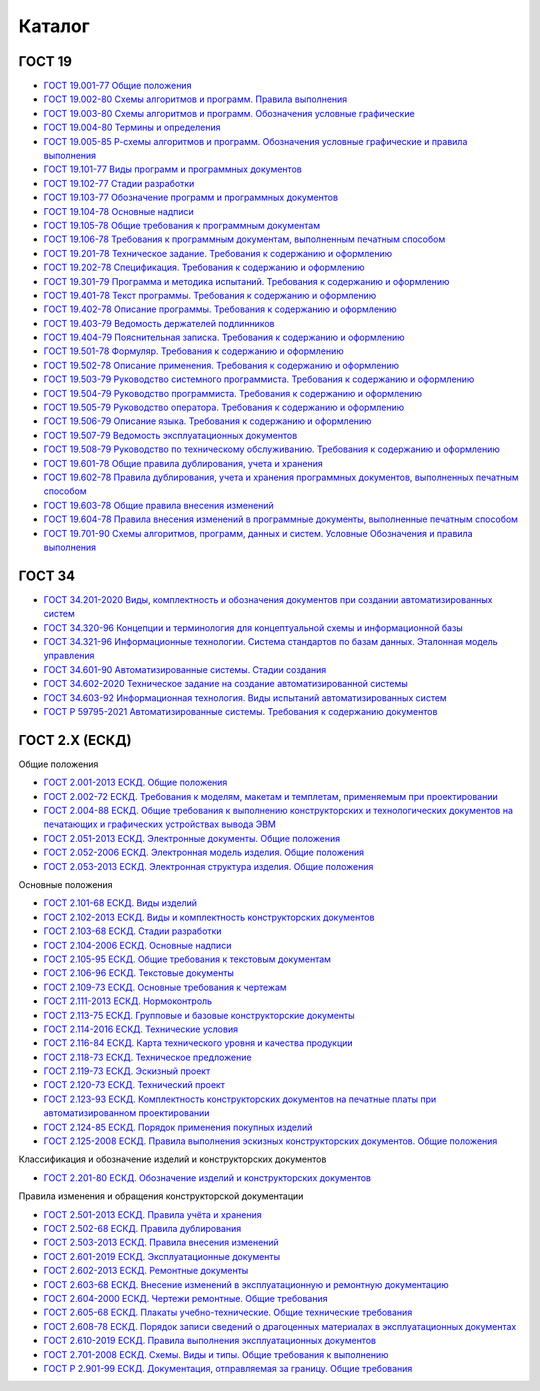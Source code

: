 Каталог
=======

ГОСТ 19
-------

- `ГОСТ 19.001-77 Общие положения </_static/ru/files/gost/19.101-77.pdf>`_
- `ГОСТ 19.002-80 Схемы алгоритмов и программ. Правила выполнения </_static/ru/files/gost/19.002-80.pdf>`_
- `ГОСТ 19.003-80 Схемы алгоритмов и программ. Обозначения условные графические </_static/ru/files/gost/19.003-80.pdf>`_
- `ГОСТ 19.004-80 Термины и определения </_static/ru/files/gost/19.004-80.pdf>`_
- `ГОСТ 19.005-85 Р-схемы алгоритмов и программ. Обозначения условные графические и правила выполнения </_static/ru/files/gost/19.005-85.pdf>`_
- `ГОСТ 19.101-77 Виды программ и программных документов </_static/ru/files/gost/19.101-77.pdf>`_
- `ГОСТ 19.102-77 Стадии разработки </_static/ru/files/gost/19.102-77.pdf>`_
- `ГОСТ 19.103-77 Обозначение программ и программных документов </_static/ru/files/gost/19.103-77.pdf>`_
- `ГОСТ 19.104-78 Основные надписи </_static/ru/files/gost/19.104-78.pdf>`_
- `ГОСТ 19.105-78 Общие требования к программным документам </_static/ru/files/gost/19.105-78.pdf>`_
- `ГОСТ 19.106-78 Требования к программным документам, выполненным печатным способом </_static/ru/files/gost/19.106-78.pdf>`_
- `ГОСТ 19.201-78 Техническое задание. Требования к содержанию и оформлению </_static/ru/files/gost/19.201-78.pdf>`_
- `ГОСТ 19.202-78 Спецификация. Требования к содержанию и оформлению </_static/ru/files/gost/19.202-78.pdf>`_
- `ГОСТ 19.301-79 Программа и методика испытаний. Требования к содержанию и оформлению </_static/ru/files/gost/19.301-79.pdf>`_
- `ГОСТ 19.401-78 Текст программы. Требования к содержанию и оформлению </_static/ru/files/gost/19.401-78.pdf>`_
- `ГОСТ 19.402-78 Описание программы. Требования к содержанию и оформлению </_static/ru/files/gost/19.402-78.pdf>`_
- `ГОСТ 19.403-79 Ведомость держателей подлинников </_static/ru/files/gost/19.403-79.pdf>`_
- `ГОСТ 19.404-79 Пояснительная записка. Требования к содержанию и оформлению </_static/ru/files/gost/19.404-79.pdf>`_
- `ГОСТ 19.501-78 Формуляр. Требования к содержанию и оформлению </_static/ru/files/gost/19.501-78.pdf>`_
- `ГОСТ 19.502-78 Описание применения. Требования к содержанию и оформлению </_static/ru/files/gost/19.502-78.pdf>`_
- `ГОСТ 19.503-79 Руководство системного программиста. Требования к содержанию и оформлению </_static/ru/files/gost/19.503-79.pdf>`_
- `ГОСТ 19.504-79 Руководство программиста. Требования к содержанию и оформлению </_static/ru/files/gost/19.504-79.pdf>`_
- `ГОСТ 19.505-79 Руководство оператора. Требования к содержанию и оформлению </_static/ru/files/gost/19.505-79.pdf>`_
- `ГОСТ 19.506-79 Описание языка. Требования к содержанию и оформлению </_static/ru/files/gost/19.506-79.pdf>`_
- `ГОСТ 19.507-79 Ведомость эксплуатационных документов </_static/ru/files/gost/19.507-79.pdf>`_
- `ГОСТ 19.508-79 Руководство по техническому обслуживанию. Требования к содержанию и оформлению </_static/ru/files/gost/19.508-79.pdf>`_
- `ГОСТ 19.601-78 Общие правила дублирования, учета и хранения </_static/ru/files/gost/19.601-78.pdf>`_
- `ГОСТ 19.602-78 Правила дублирования, учета и хранения программных документов, выполненных печатным способом </_static/ru/files/gost/19.602-78.pdf>`_
- `ГОСТ 19.603-78 Общие правила внесения изменений </_static/ru/files/gost/19.603-78.pdf>`_
- `ГОСТ 19.604-78 Правила внесения изменений в программные документы, выполненные печатным способом </_static/ru/files/gost/19.604-78.pdf>`_
- `ГОСТ 19.701-90 Схемы алгоритмов, программ, данных и систем. Условные Обозначения и правила выполнения </_static/ru/files/gost/19.701-90.pdf>`_

ГОСТ 34
-------

- `ГОСТ 34.201-2020 Виды, комплектность и обозначения документов при создании автоматизированных систем </_static/ru/files/gost/34.201-2020.pdf>`_
- `ГОСТ 34.320-96 Концепции и терминология для концептуальной схемы и информационной базы </_static/ru/files/gost/34.320-96.pdf>`_
- `ГОСТ 34.321-96 Информационные технологии. Система стандартов по базам данных. Эталонная модель управления </_static/ru/files/gost/34.321-96.pdf>`_
- `ГОСТ 34.601-90 Автоматизированные системы. Стадии создания </_static/ru/files/gost/34.601-90.pdf>`_
- `ГОСТ 34.602-2020 Техническое задание на создание автоматизированной системы </_static/ru/files/gost/34.602-2020.pdf>`_
- `ГОСТ 34.603-92 Информационная технология. Виды испытаний автоматизированных систем </_static/ru/files/gost/34.603-92.pdf>`_
- `ГОСТ Р 59795-2021 Автоматизированные системы. Требования к содержанию документов </_static/ru/files/gost/59795-2021.pdf>`_

ГОСТ 2.Х (ЕСКД)
---------------

Общие положения

- `ГОСТ 2.001-2013 ЕСКД. Общие положения </_static/ru/files/gost/2.001-2013.pdf>`_
- `ГОСТ 2.002-72 ЕСКД. Требования к моделям, макетам и темплетам, применяемым при проектировании </_static/ru/files/gost/2.002-72.pdf>`_
- `ГОСТ 2.004-88 ЕСКД. Общие требования к выполнению конструкторских и технологических документов на печатающих и графических устройствах вывода ЭВМ </_static/ru/files/gost/2.004-88.pdf>`_
- `ГОСТ 2.051-2013 ЕСКД. Электронные документы. Общие положения </_static/ru/files/gost/2.051-2013.pdf>`_
- `ГОСТ 2.052-2006 ЕСКД. Электронная модель изделия. Общие положения </_static/ru/files/gost/2.052-2006.pdf>`_
- `ГОСТ 2.053-2013 ЕСКД. Электронная структура изделия. Общие положения </_static/ru/files/gost/2.053-2013.pdf>`_

Основные положения

- `ГОСТ 2.101-68 ЕСКД. Виды изделий </_static/ru/files/gost/2.101-68.pdf>`_
- `ГОСТ 2.102-2013 ЕСКД. Виды и комплектность конструкторских документов </_static/ru/files/gost/2.102-2013.pdf>`_
- `ГОСТ 2.103-68 ЕСКД. Стадии разработки </_static/ru/files/gost/2.103-68.pdf>`_
- `ГОСТ 2.104-2006 ЕСКД. Основные надписи </_static/ru/files/gost/2.104-2006.pdf>`_
- `ГОСТ 2.105-95 ЕСКД. Общие требования к текстовым документам </_static/ru/files/gost/2.105-95.pdf>`_
- `ГОСТ 2.106-96 ЕСКД. Текстовые документы </_static/ru/files/gost/2.106-96.pdf>`_
- `ГОСТ 2.109-73 ЕСКД. Основные требования к чертежам </_static/ru/files/gost/2.109-73.pdf>`_
- `ГОСТ 2.111-2013 ЕСКД. Нормоконтроль </_static/ru/files/gost/2.111-2013.pdf>`_
- `ГОСТ 2.113-75 ЕСКД. Групповые и базовые конструкторские документы </_static/ru/files/gost/2.113-75.pdf>`_
- `ГОСТ 2.114-2016 ЕСКД. Технические условия </_static/ru/files/gost/2.114-2016.pdf>`_
- `ГОСТ 2.116-84 ЕСКД. Карта технического уровня и качества продукции </_static/ru/files/gost/2.116-84.pdf>`_
- `ГОСТ 2.118-73 ЕСКД. Техническое предложение </_static/ru/files/gost/2.118-73.pdf>`_
- `ГОСТ 2.119-73 ЕСКД. Эскизный проект </_static/ru/files/gost/2.119-73.pdf>`_
- `ГОСТ 2.120-73 ЕСКД. Технический проект </_static/ru/files/gost/2.120-73.pdf>`_
- `ГОСТ 2.123-93 ЕСКД. Комплектность конструкторских документов на печатные платы при автоматизированном проектировании </_static/ru/files/gost/2.123-93.pdf>`_
- `ГОСТ 2.124-85 ЕСКД. Порядок применения покупных изделий </_static/ru/files/gost/2.124-85.pdf>`_
- `ГОСТ 2.125-2008 ЕСКД. Правила выполнения эскизных конструкторских документов. Общие положения </_static/ru/files/gost/2.125-2008.pdf>`_

Классификация и обозначение изделий и конструкторских документов

- `ГОСТ 2.201-80 ЕСКД. Обозначение изделий и конструкторских документов </_static/ru/files/gost/2.201-80 .pdf>`_

Правила изменения и обращения конструкторской документации

- `ГОСТ 2.501-2013 ЕСКД. Правила учёта и хранения </_static/ru/files/gost/2.501-2013.pdf>`_
- `ГОСТ 2.502-68 ЕСКД. Правила дублирования </_static/ru/files/gost/2.502-68.pdf>`_
- `ГОСТ 2.503-2013 ЕСКД. Правила внесения изменений </_static/ru/files/gost/2.503-2013.pdf>`_
- `ГОСТ 2.601-2019 ЕСКД. Эксплуатационные документы </_static/ru/files/gost/2.601-2019.pdf>`_
- `ГОСТ 2.602-2013 ЕСКД. Ремонтные документы </_static/ru/files/gost/2.602-2013.pdf>`_
- `ГОСТ 2.603-68 ЕСКД. Внесение изменений в эксплуатационную и ремонтную документацию </_static/ru/files/gost/2.603-68.pdf>`_
- `ГОСТ 2.604-2000 ЕСКД. Чертежи ремонтные. Общие требования </_static/ru/files/gost/2.604-2000.pdf>`_
- `ГОСТ 2.605-68 ЕСКД. Плакаты учебно-технические. Общие технические требования </_static/ru/files/gost/2.605-68.pdf>`_
- `ГОСТ 2.608-78 ЕСКД. Порядок записи сведений о драгоценных материалах в эксплуатационных документах </_static/ru/files/gost/2.608-78.pdf>`_
- `ГОСТ 2.610-2019 ЕСКД. Правила выполнения эксплуатационных документов </_static/ru/files/gost/2.610-2019.pdf>`_
- `ГОСТ 2.701-2008 ЕСКД. Схемы. Виды и типы. Общие требования к выполнению </_static/ru/files/gost/2.701-2008.pdf>`_
- `ГОСТ Р 2.901-99 ЕСКД. Документация, отправляемая за границу. Общие требования </_static/ru/files/gost/2.901-99.pdf>`_
